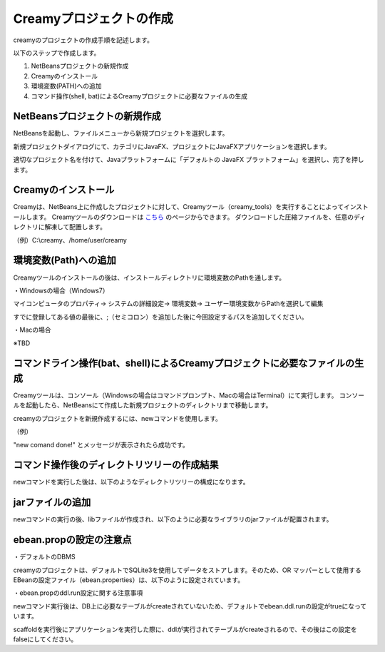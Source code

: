 =============================================
Creamyプロジェクトの作成
=============================================
creamyのプロジェクトの作成手順を記述します。

以下のステップで作成します。

#. NetBeansプロジェクトの新規作成
#. Creamyのインストール
#. 環境変数(PATH)への追加
#. コマンド操作(shell, bat)によるCreamyプロジェクトに必要なファイルの生成

NetBeansプロジェクトの新規作成
=============================================
NetBeansを起動し、ファイルメニューから新規プロジェクトを選択します。

新規プロジェクトダイアログにて、カテゴリにJavaFX、プロジェクトにJavaFXアプリケーションを選択します。

.. image:: NewProj.png



適切なプロジェクト名を付けて、Javaプラットフォームに「デフォルトの JavaFX プラットフォーム」を選択し、完了を押します。

.. image:: NamePlace.png



Creamyのインストール
=============================================
Creamyは、NetBeans上に作成したプロジェクトに対して、Creamyツール（creamy_tools）を実行することによってインストールします。
Creamyツールのダウンロードは `こちら
<http://creamy.jp/>`_ のページからできます。
ダウンロードした圧縮ファイルを、任意のディレクトリに解凍して配置します。

（例）C:\\creamy、/home/user/creamy



環境変数(Path)への追加
=============================================
Creamyツールのインストールの後は、インストールディレクトリに環境変数のPathを通します。

・Windowsの場合（Windows7）

マイコンピュータのプロパティ-> システムの詳細設定-> 環境変数-> ユーザー環境変数からPathを選択して編集

すでに登録してある値の最後に、;（セミコロン）を追加した後に今回設定するパスを追加してください。

.. image:: path.PNG

・Macの場合

※TBD


コマンドライン操作(bat、shell)によるCreamyプロジェクトに必要なファイルの生成
=============================================
Creamyツールは、コンソール（Windowsの場合はコマンドプロンプト、Macの場合はTerminal）にて実行します。
コンソールを起動したら、NetBeansにて作成した新規プロジェクトのディレクトリまで移動します。

creamyのプロジェクトを新規作成するには、newコマンドを使用します。

（例）

.. code-block:: c
	:linenos:

	creamy_tools new

.. image:: new.PNG

"new comand done!" とメッセージが表示されたら成功です。


コマンド操作後のディレクトリツリーの作成結果
=============================================
newコマンドを実行した後は、以下のようなディレクトリツリーの構成になります。

.. code-block:: java
	:linenos:

	プロジェクトフォルダ
	　│  ・・・
	　├─build
	　│  　  ・・・
	　├─dist
	　│  　  ・・・
	　├─lib
	　│      creamy.jar
	　│      ebean-2.7.3.jar
	　│      hibernate-validator-4.3.0.Final.jar
	　│      javax.validation-1.0.0.GA.jar
	　│      jsonic-1.2.11.jar
	　│      persistence-api-1.0.jar
	　│      sqlite-jdbc-3.7.2.jar
	　│      velocity-1.7-dep.jar
	　│      velocity-1.7.jar
	　├─nbproject
	　│  　  project.properties　・・・・・クラスパスの記述が追加される。
	　│  　  ・・・
	　├─prop
	　│      creamy.properties
	　│      ebean.properties
	　│      velocity.properties
	　└─src
	 　   ├─controllers
	  　  ├─helpers
	   　 │      render.vm
	   　 ├─models
	   　 ├─newprojsample
	    　│      NewProjSample.java　・・・エントリーポイントのjavaファイルはCreamy用に書き換えられる。
	  　  └─views



jarファイルの追加
=============================================
newコマンドの実行の後、libファイルが作成され、以下のように必要なライブラリのjarファイルが配置されます。

.. image:: lib.png



ebean.propの設定の注意点
=============================================
・デフォルトのDBMS

creamyのプロジェクトは、デフォルトでSQLite3を使用してデータをストアします。そのため、OR マッパーとして使用する EBeanの設定ファイル（ebean.properties）は、以下のように設定されています。

.. code-block:: java
	:linenos:

	#SQLite
	datasource.default.username=
	datasource.default.password=
	datasource.default.databaseUrl=jdbc:sqlite:computer_database.sqlite3
	datasource.default.databaseDriver=org.sqlite.JDBC
	datasource.default.heartbeatsql=select 1
	datasource.default.isolationlevel=read_uncommitted


・ebean.propのddl.run設定に関する注意事項

newコマンド実行後は、DB上に必要なテーブルがcreateされていないため、デフォルトでebean.ddl.runの設定がtrueになっています。

.. code-block:: java
	:linenos:

	ebean.ddl.run=true

scaffoldを実行後にアプリケーションを実行した際に、ddlが実行されてテーブルがcreateされるので、その後はこの設定をfalseにしてください。

